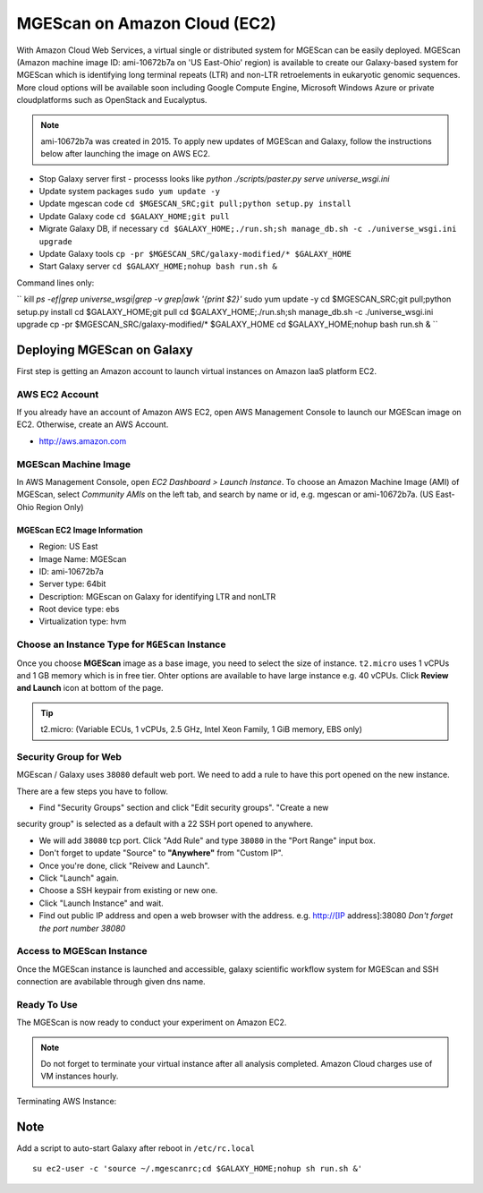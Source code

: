 .. _ref-mgescan-ec2:

MGEScan on Amazon Cloud (EC2)
===============================================================================

With Amazon Cloud Web Services, a virtual single or distributed system for
MGEScan can be easily deployed. MGEScan (Amazon machine image ID: ami-10672b7a 
on 'US East-Ohio' region)
is available to create our Galaxy-based system for MGEScan which is identifying
long terminal repeats (LTR) and non-LTR retroelements in eukaryotic genomic
sequences. More cloud options will be available soon including Google Compute
Engine, Microsoft Windows Azure or private cloudplatforms such as OpenStack and
Eucalyptus.

.. note:: ami-10672b7a was created in 2015. To apply new updates of MGEScan and Galaxy, follow the instructions below after launching the image on AWS EC2.
* Stop Galaxy server first - processs looks like `python ./scripts/paster.py serve universe_wsgi.ini`
* Update system packages ``sudo yum update -y``
* Update mgescan code ``cd $MGESCAN_SRC;git pull;python setup.py install``
* Update Galaxy code ``cd $GALAXY_HOME;git pull``
* Migrate Galaxy DB, if necessary ``cd $GALAXY_HOME;./run.sh;sh manage_db.sh -c ./universe_wsgi.ini upgrade``
* Update Galaxy tools ``cp -pr $MGESCAN_SRC/galaxy-modified/* $GALAXY_HOME``
* Start Galaxy server ``cd $GALAXY_HOME;nohup bash run.sh &``

Command lines only:

``
kill `ps -ef|grep universe_wsgi|grep -v grep|awk '{print $2}'`
sudo yum update -y
cd $MGESCAN_SRC;git pull;python setup.py install
cd $GALAXY_HOME;git pull
cd $GALAXY_HOME;./run.sh;sh manage_db.sh -c ./universe_wsgi.ini upgrade
cp -pr $MGESCAN_SRC/galaxy-modified/* $GALAXY_HOME
cd $GALAXY_HOME;nohup bash run.sh &
``

Deploying MGEScan on Galaxy
-------------------------------------------------------------------------------

First step is getting an Amazon account to launch virtual instances on Amazon
IaaS platform EC2.

AWS EC2 Account
^^^^^^^^^^^^^^^^^^^^^^^^^^^^^^^^^^^^^^^^^^^^^^^^^^^^^^^^^^^^^^^^^^^^^^^^^^^^^^^

If you already have an account of Amazon AWS EC2, open AWS Management Console
to launch our MGEScan image on EC2. Otherwise, create an AWS Account.

* http://aws.amazon.com

.. image:: images/aws-management-console.png

MGEScan Machine Image
^^^^^^^^^^^^^^^^^^^^^^^^^^^^^^^^^^^^^^^^^^^^^^^^^^^^^^^^^^^^^^^^^^^^^^^^^^^^^^^

In AWS Management Console, open *EC2 Dashboard > Launch Instance*. To choose an
Amazon Machine Image (AMI) of MGEScan, select *Community AMIs* on the left tab,
and search by name or id, e.g. mgescan or ami-10672b7a. (US East-Ohio Region Only)

.. image:: images/aws-finding-image.png

MGEScan EC2 Image Information
"""""""""""""""""""""""""""""""""""""""""""""""""""""""""""""""""""""""""""""""

* Region: US East
* Image Name: MGEScan
* ID: ami-10672b7a
* Server type: 64bit
* Description: MGEscan on Galaxy for identifying LTR and nonLTR
* Root device type: ebs 
* Virtualization type: hvm

Choose an Instance Type for ``MGEScan`` Instance
^^^^^^^^^^^^^^^^^^^^^^^^^^^^^^^^^^^^^^^^^^^^^^^^^^^^^^^^^^^^^^^^^^^^^^^^^^^^^^^

Once you choose **MGEScan** image as a  base image, you need to select the size
of instance. ``t2.micro`` uses 1 vCPUs and 1 GB memory which is in free tier.
Ohter options are available to have large instance e.g. 40 vCPUs. Click
**Review and Launch** icon at bottom of the page.

.. tip:: t2.micro: (Variable ECUs, 1 vCPUs, 2.5 GHz, Intel Xeon Family, 1 GiB
         memory, EBS only)

.. image:: images/EC-3.JPG

Security Group for Web
^^^^^^^^^^^^^^^^^^^^^^^^^^^^^^^^^^^^^^^^^^^^^^^^^^^^^^^^^^^^^^^^^^^^^^^^^^^^^^^

MGEscan / Galaxy uses ``38080`` default web port. We need to add a rule to have
this port opened on the new instance. 

There are a few steps you have to follow.

* Find "Security Groups" section and click "Edit security groups". "Create a new
security group" is selected as a default with a 22 SSH port opened to anywhere.

* We will add ``38080`` tcp port. Click "Add Rule" and type ``38080`` in the
  "Port Range" input box.

* Don't forget to update "Source" to **"Anywhere"** from "Custom IP".

* Once you're done, click "Reivew and Launch".

* Click "Launch" again.

* Choose a SSH keypair from existing or new one.

* Click "Launch Instance" and wait.

* Find out public IP address and open a web browser with the address. e.g.
  http://[IP address]:38080
  *Don't forget the port number 38080*


.. image:: images/EC-5.JPG

.. image:: images/EC-9.JPG

Access to MGEScan Instance
^^^^^^^^^^^^^^^^^^^^^^^^^^^^^^^^^^^^^^^^^^^^^^^^^^^^^^^^^^^^^^^^^^^^^^^^^^^^^^^

Once the MGEScan instance is launched and accessible, galaxy scientific
workflow system for MGEScan and SSH connection are avabilable through given dns
name.

.. image:: images/EC-10.JPG

Ready To Use
^^^^^^^^^^^^^^^^^^^^^^^^^^^^^^^^^^^^^^^^^^^^^^^^^^^^^^^^^^^^^^^^^^^^^^^^^^^^^^^

The MGEScan is now ready to conduct your experiment on Amazon EC2.

.. Note:: Do not forget to terminate your virtual instance after all analysis
   completed. Amazon Cloud charges use of VM instances hourly.

Terminating AWS Instance:

.. image:: images/EC-11.JPG

Note
-------------------------------------------------------------------------------

Add a script to auto-start Galaxy after reboot in ``/etc/rc.local``

::

   su ec2-user -c 'source ~/.mgescanrc;cd $GALAXY_HOME;nohup sh run.sh &'
